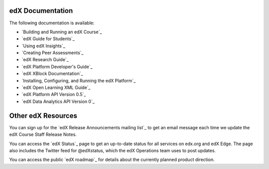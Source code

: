 **************************
edX Documentation
**************************

The following documentation is available:

* `Building and Running an edX Course`_

* `edX Guide for Students`_

* `Using edX Insights`_

* `Creating Peer Assessments`_

* `edX Research Guide`_

* `edX Platform Developer's Guide`_

* `edX XBlock Documentation`_

* `Installing, Configuring, and Running the edX Platform`_

* `edX Open Learning XML Guide`_

* `edX Platform API Version 0.5`_
  
* `edX Data Analytics API Version 0`_

**************************
Other edX Resources
**************************

You can sign up for the `edX Release Announcements mailing list`_ to get an
email message each time we update the edX Course Staff Release Notes.

You can access the `edX Status`_ page to get an up-to-date status for all
services on edx.org and edX Edge. The page also includes the Twitter feed for
@edXstatus, which the edX Operations team uses to post updates.

You can access the public `edX roadmap`_ for details about the currently
planned product direction.

.. .. include:: ../../links.rst
